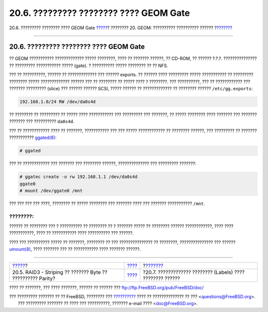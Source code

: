 =======================================
20.6. ????????? ???????? ???? GEOM Gate
=======================================

.. raw:: html

   <div class="navheader">

20.6. ????????? ???????? ???? GEOM Gate
`????? <GEOM-raid3.html>`__?
???????? 20. GEOM: ?????????? ?????????? ??????
?\ `??????? <geom-glabel.html>`__

--------------

.. raw:: html

   </div>

.. raw:: html

   <div class="sect1">

.. raw:: html

   <div class="titlepage" xmlns="">

.. raw:: html

   <div>

.. raw:: html

   <div>

20.6. ????????? ???????? ???? GEOM Gate
---------------------------------------

.. raw:: html

   </div>

.. raw:: html

   </div>

.. raw:: html

   </div>

?? GEOM ??????????? ????????????? ????? ????????, ???? ?? ???????
??????, ?? CD-ROM, ?? ?????? ?.?.?. ??????????????? ?? ?????????
??????????? ????? (gate). ? ?????????? ????? ???????? ?? ?? NFS.

??? ?? ??????????, ?????? ?? ????????????? ??? ?????? exports. ?? ??????
???? ????????? ????? ??????????? ?? ????????? ???????? ?????
????????????? ?????? ??? ?? ???????? ?? ????? ???? ? ????????. ???
??????????, ??? ?? ???????????? ??? ??????? ????????? (slice) ??? ??????
?????? SCSI, ????? ?????? ?? ????????????? ?? ???????? ??????
``/etc/gg.exports``:

.. code:: programlisting

    192.168.1.0/24 RW /dev/da0s4d

?? ???????? ?? ????????? ?? ????? ???? ??????????? ??? ????????? ???
???????, ?? ????? ???????? ???? ??????? ??? ??????? ??????? ???
?????????? ``da0s4d``.

??? ?? ???????????? ???? ?? ???????, ??????????? ??? ??? ?????
???????????? ?? ???????? ??????, ??? ????????? ?? ??????? ???????????
`ggated(8) <http://www.FreeBSD.org/cgi/man.cgi?query=ggated&sektion=8>`__:

.. code:: screen

    # ggated

??? ?? ???????????? ??? ??????? ??? ???????? ??????, ?????????????? ???
????????? ???????:

.. code:: screen

    # ggatec create -o rw 192.168.1.1 /dev/da0s4d
    ggate0
    # mount /dev/ggate0 /mnt

??? ??? ??? ??? ????, ???????? ?? ????? ???????? ??? ??????? ???? ???
??????? ??????????? ``/mnt``.

.. raw:: html

   <div class="note" xmlns="">

????????:
~~~~~~~~~

?????? ?? ???????? ??? ? ?????????? ?? ???????? ?? ? ??????? ????? ??
???????? ?????? ????????????, ???? ???? ???????????, ???? ?? ???????????
???? ?????????? ??? ??????.

.. raw:: html

   </div>

???? ??? ?????????? ????? ?? ???????, ???????? ?? ??? ??????????????? ??
????????, ??????????????? ??? ??????
`umount(8) <http://www.FreeBSD.org/cgi/man.cgi?query=umount&sektion=8>`__,
???? ??????? ??? ?? ??????????? ???? ??????? ??????.

.. raw:: html

   </div>

.. raw:: html

   <div class="navfooter">

--------------

+----------------------------------------------------------------+-------------------------+---------------------------------------------------------------+
| `????? <GEOM-raid3.html>`__?                                   | `???? <GEOM.html>`__    | ?\ `??????? <geom-glabel.html>`__                             |
+----------------------------------------------------------------+-------------------------+---------------------------------------------------------------+
| 20.5. RAID3 - Striping ?? ??????? Byte ?? ?????????? Parity?   | `???? <index.html>`__   | ?20.7. ????????????? ???????? (Labels) ???? ???????? ??????   |
+----------------------------------------------------------------+-------------------------+---------------------------------------------------------------+

.. raw:: html

   </div>

???? ?? ???????, ??? ???? ???????, ?????? ?? ?????? ???
ftp://ftp.FreeBSD.org/pub/FreeBSD/doc/

| ??? ????????? ??????? ?? ?? FreeBSD, ???????? ???
  `?????????? <http://www.FreeBSD.org/docs.html>`__ ???? ??
  ?????????????? ?? ??? <questions@FreeBSD.org\ >.
|  ??? ????????? ??????? ?? ???? ??? ??????????, ??????? e-mail ????
  <doc@FreeBSD.org\ >.
